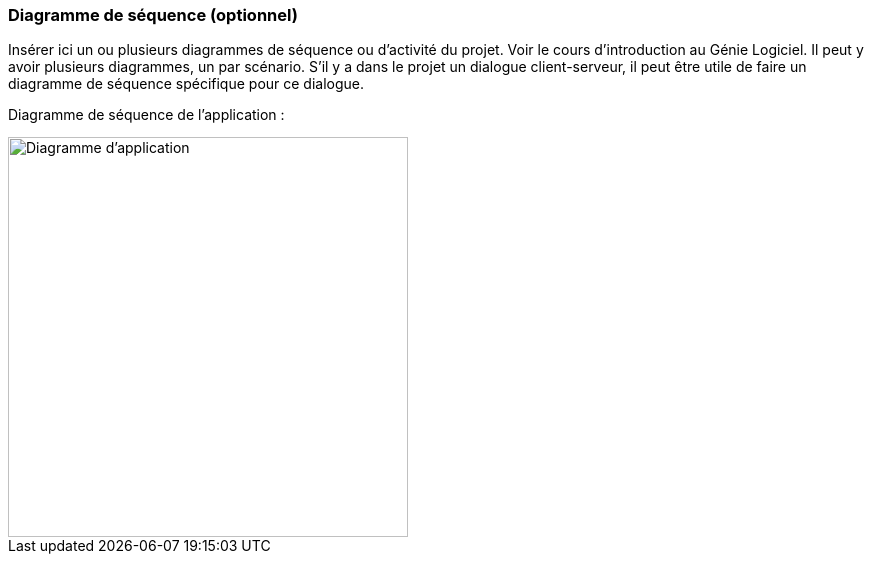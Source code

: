 === Diagramme de séquence (optionnel)

Insérer ici un ou plusieurs diagrammes de séquence ou d’activité du
projet. Voir le cours d’introduction au Génie Logiciel. 
Il peut y avoir plusieurs diagrammes, un par scénario. S’il y
a dans le projet un dialogue client-serveur, il peut être utile de faire un
diagramme de séquence spécifique pour ce dialogue. 

Diagramme de séquence de l'application :

image::../images/Diagramme_d_application.png[Diagramme d'application,400]